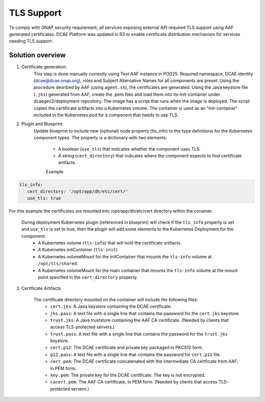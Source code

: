 .. This work is licensed under a Creative Commons Attribution 4.0 International License.
.. http://creativecommons.org/licenses/by/4.0

TLS Support
===========

To comply with ONAP security requirement, all services exposing external API required TLS support using AAF generated certificates. DCAE Platform was updated in R3 to enable certificate distribution mechanism for services needing TLS support.

Solution overview
-----------------
1. Certificate generation:
    This step is done manually currently using Test AAF instance in POD25. Required namespace,  DCAE identity (dcae@dcae.onap.org), roles and Subject Alternative Names for all components are preset. Using the procedure desribed by AAF (using ``agent.sh``), the certificates are generated. Using the Java keystore file  (``.jks``)  generated from AAF, create the .pem files and load them into tls-init-container under dcaegen2/deployment repository. The image has a script that runs when the image is deployed. The script copies the certificate artifacts into a Kubernetes volume. The container is used as an "init-container" included in the Kubernetes pod for a component that needs to use TLS.
 
2. Plugin and Blueprint:
    Update blueprint to include new (optional) node property (tls_info) to the type definitions for the Kubernetes component types. The property is a dictionary with two elements:

        * A boolean (``use_tls``) that indicates whether the component uses TLS. 
        * A string (``cert_directory``) that indicates where the component expects to find certificate artifacts.
    
        Example
.. code-block:: yaml

        tls_info:
           cert_directory: '/opt/app/dh/etc/cert/'
           use_tls: true

For this example the certificates are mounted into /opt/app/dh/etc/cert directory within the conainer.
        
    
    During deployment Kubernetes plugin (referenced in blueprint) will check if the ``tls_info`` property is set and ``use_tls`` is set to true, then the plugin will add some elements to the Kubernetes Deployment for the component:
          * A Kubernetes volume (``tls-info``) that will hold the certificate artifacts
          * A Kubernetes initContainer (``tls-init``)
          * A Kubernetes volumeMount for the initContainer that mounts the ``tls-info`` volume at ``/opt/tls/shared``.
          * A Kubernetes volumeMount for the main container that mounts the ``tls-info`` volume at the mount point specified in the ``cert_directory`` property.
    
3. Certificate Artifacts 

    The certificate directory mounted on the container will include the following files:
        * ``cert.jks``: A Java keystore containing the DCAE certificate.
        * ``jks.pass``: A text file with a single line that contains the password for the ``cert.jks`` keystore.
        * ``trust.jks``: A Java truststore containing the AAF CA certificate.  (Needed by clients that access TLS-protected servers.)
        * ``trust.pass``: A text file with a single line that contains the password for the ``trust.jks`` keystore.
        * ``cert.p12``: The DCAE certificate and private key packaged in PKCS12 form.
        * ``p12.pass``: A text file with a single line that contains the password for ``cert.p12`` file.
        * ``cert.pem``: The DCAE certificate concatenated with the intermediate CA certficate from AAF, in PEM form.
        * ``key.pem``: The private key for the DCAE certificate. The key is not encrypted.
        * ``cacert.pem``: The AAF CA certificate, in PEM form.  (Needed by clients that access TLS-protected servers.)
